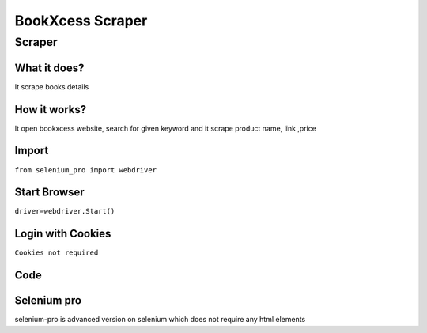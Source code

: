 BookXcess  Scraper
########################

Scraper
************

What it does?
=============

It scrape books details

How it works?
=============

It open bookxcess website, search for given keyword and it scrape product name, link ,price

Import
=============

``from selenium_pro import webdriver``


Start Browser
=============

``driver=webdriver.Start()``


Login with Cookies
===================

``Cookies not required``


Code
===========

.. tabs::

   .. code-tab:: py

        #pip install selenium_pro
        from selenium_pro import webdriver
	import time
	from selenium_pro.webdriver.common.keys import Keys
	driver = webdriver.Start()
	# to open the url in browser
	driver.get('https://www.bookxcess.com/')
	time.sleep(3)
	# to click on input field
	driver.find_element_by_pro('7AYeqKJJuJZ0hTH').click()
	# to type content in input field
	driver.find_element_by_pro('OF369P8fxiytosM').send_keys('book')
	# press Enter key
	driver.switch_to.active_element.send_keys(Keys.ENTER)
	time.sleep(3)
	list_elements=driver.find_elements_by_pro('nTnzrOXs6aHSIcd')
	for list_element in list_elements:
	    # to fetch the text of element
	    title=list_element.find_element_by_pro('3hYthQbjRc32H7I').text
	    # to fetch the text of element
	    price=list_element.find_element_by_pro('6IqO5ptyVT5SEgc').text
	    # to fetch the link of element
	    link=list_element.find_element_by_pro('7tKmEyOcMlSztLu').get_attribute('href')

Selenium pro
==============

selenium-pro is advanced version on selenium which does not require any html elements
